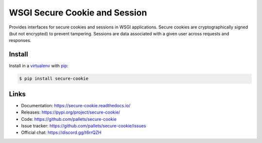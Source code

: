 WSGI Secure Cookie and Session
==============================

Provides interfaces for secure cookies and sessions in WSGI
applications. Secure cookies are cryptographically signed (but not
encrypted) to prevent tampering. Sessions are data associated with a
given user across requests and responses.


Install
-------

Install in a `virtualenv`_ with `pip`_:

.. code-block:: text

    $ pip install secure-cookie

.. _virtualenv: https://virtualenv.pypa.io/en/stable/
.. _pip: https://pip.pypa.io/en/stable/


Links
-----

-   Documentation: https://secure-cookie.readthedocs.io/
-   Releases: https://pypi.org/project/secure-cookie/
-   Code: https://github.com/pallets/secure-cookie
-   Issue tracker: https://github.com/pallets/secure-cookie/issues
-   Official chat: https://discord.gg/t6rrQZH
